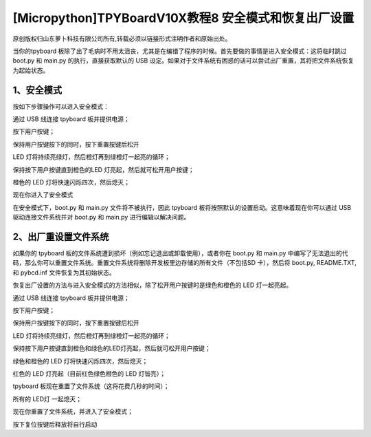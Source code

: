 [Micropython]TPYBoardV10X教程8 安全模式和恢复出厂设置
============================================================

原创版权归山东萝卜科技有限公司所有,转载必须以链接形式注明作者和原始出处。

当你的tpyboard 板除了出了毛病时不用太沮丧，尤其是在编错了程序的时候。首先要做的事情是进入安全模式：这将临时跳过 boot.py 和 main.py 的执行，直接获取默认的 USB 设定。如果对于文件系统有困惑的话可以尝试出厂重置，其将把文件系统恢复为起始状态。

1、安全模式
---------------------

按如下步骤操作可以进入安全模式：

通过 USB  线连接 tpyboard 板并提供电源；

按下用户按键；

保持用户按键按下的同时，按下重置按键后松开

LED 灯将持续亮绿灯，然后橙灯再到绿橙灯一起亮的循环；

保持按下用户按键直到橙色的LED 灯亮起，然后就可松开用户按键；

橙色的 LED 灯将快速闪烁四次，然后熄灭；

现在你进入了安全模式

在安全模式下，boot.py 和 main.py 文件将不被执行，因此 tpyboard 板将按照默认的设置启动。这意味着现在你可以通过 USB 驱动连接文件系统并对 boot.py 和 main.py 进行编辑以解决问题。

2、出厂重设置文件系统
--------------------------------

如果你的 tpyboard 板的文件系统遭到损坏（例如忘记退出或卸载使用），或者你在 boot.py 和 main.py 中编写了无法退出的代码，那么你可以重置文件系统。重置文件系统将删除开发板里边存储的所有文件（不包括SD 卡），然后将 boot.py, README.TXT, 和 pybcd.inf 文件恢复为其初始状态。

恢复出厂设置的方法与进入安全模式的方法相似，除了松开用户按键时是绿色和橙色的 LED 灯一起亮起。

通过 USB  线连接 tpyboard 板并提供电源；

按下用户按键；

保持用户按键按下的同时，按下重置按键后松开

LED 灯将持续亮绿灯，然后橙灯再到绿橙灯一起亮的循环；

保持按下用户按键直到橙色和绿色的LED灯亮起，然后就可松开用户按键；

绿色和橙色的 LED 灯将快速闪烁四次，然后熄灭；

红色的 LED 灯亮起（目前红色绿色橙色的 LED 灯皆亮）；

tpyboard 板现在重置了文件系统（这将花费几秒的时间）；

所有的 LED灯 一起熄灭；

现在你重置了文件系统，并进入了安全模式；

按下复位按键后释放将自行启动